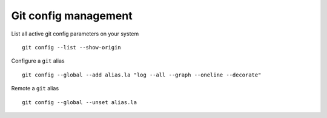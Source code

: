 Git config management
-----------------------

List all active git config parameters on your system

::

  git config --list --show-origin

Configure a ``git`` alias

::

  git config --global --add alias.la "log --all --graph --oneline --decorate"

Remote a ``git`` alias

::

  git config --global --unset alias.la
